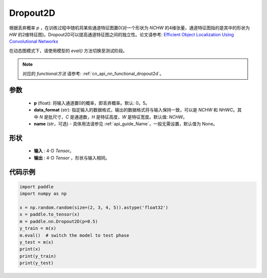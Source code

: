 .. _cn_api_nn_Dropout2D:

Dropout2D
-------------------------------

.. py:function:: paddle.nn.Dropout2D(p=0.5, data_format='NCHW', name=None)

根据丢弃概率 `p` ，在训练过程中随机将某些通道特征图置0(对一个形状为 `NCHW` 的4维张量，通道特征图指的是其中的形状为 `HW` 的2维特征图)。Dropout2D可以提高通道特征图之间的独立性。论文请参考: `Efficient Object Localization Using Convolutional Networks <https://arxiv。org/abs/1411.4280>`_ 

在动态图模式下，请使用模型的 `eval()` 方法切换至测试阶段。

.. note::
   对应的 `functional方法` 请参考: :ref:`cn_api_nn_functional_dropout2d`。

参数
:::::::::
 - **p** (float): 将输入通道置0的概率，即丢弃概率。默认: 0。5。
 - **data_format** (str): 指定输入的数据格式，输出的数据格式将与输入保持一致，可以是 `NCHW` 和 `NHWC`。其中 `N` 是批尺寸，`C` 是通道数，`H` 是特征高度，`W` 是特征宽度。默认值: `NCHW`。
 - **name** (str，可选) - 具体用法请参见  :ref:`api_guide_Name`，一般无需设置，默认值为 None。

形状
:::::::::
 - **输入** : 4-D `Tensor`。
 - **输出** : 4-D `Tensor` ，形状与输入相同。

代码示例
:::::::::

.. code-block:: python

    import paddle
    import numpy as np

    x = np.random.random(size=(2, 3, 4, 5)).astype('float32')
    x = paddle.to_tensor(x)
    m = paddle.nn.Dropout2D(p=0.5)
    y_train = m(x)
    m.eval()  # switch the model to test phase
    y_test = m(x)
    print(x)
    print(y_train)
    print(y_test)
